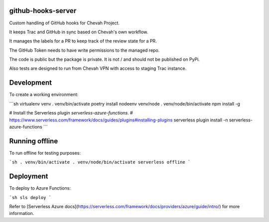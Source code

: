 github-hooks-server
===================

Custom handling of GitHub hooks for Chevah Project.

It keeps Trac and GitHub in sync based on Chevah's own workflow.

It manages the labels for a PR to keep track of the review state for a PR.

The GitHub Token needs to have write permissions to the managed repo.

The code is public but the package is private.
It is not / and should not be published on PyPi.

Also tests are designed to run from Chevah VPN with access to staging Trac
instance.


Development
============

To create a working environment:

```sh
virtualenv venv
. venv/bin/activate
poetry install
nodeenv venv/node
. venv/node/bin/activate
npm install -g

# Install the Serverless plugin `serverless-azure-functions`.
# https://www.serverless.com/framework/docs/guides/plugins#installing-plugins
serverless plugin install -n serverless-azure-functions
```


Running offline
===============

To run offline for testing purposes:

```sh
. venv/bin/activate
. venv/node/bin/activate
serverless offline
```

Deployment
==========

To deploy to Azure Functions:

```sh
sls deploy
```

Refer to [Serverless Azure docs](https://serverless.com/framework/docs/providers/azure/guide/intro/) for more information.
